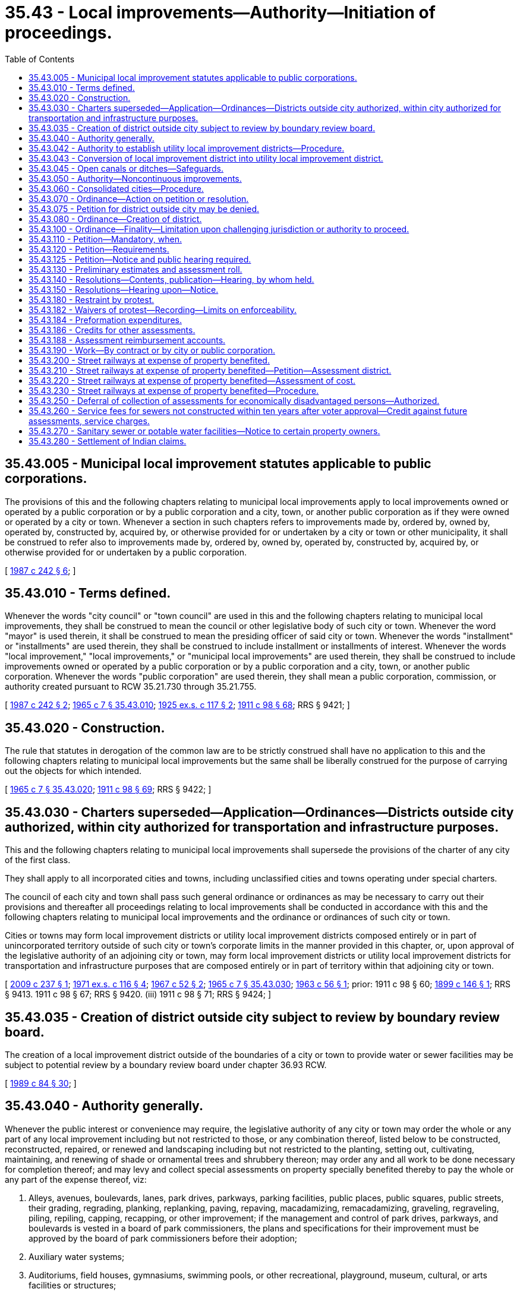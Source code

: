 = 35.43 - Local improvements—Authority—Initiation of proceedings.
:toc:

== 35.43.005 - Municipal local improvement statutes applicable to public corporations.
The provisions of this and the following chapters relating to municipal local improvements apply to local improvements owned or operated by a public corporation or by a public corporation and a city, town, or another public corporation as if they were owned or operated by a city or town. Whenever a section in such chapters refers to improvements made by, ordered by, owned by, operated by, constructed by, acquired by, or otherwise provided for or undertaken by a city or town or other municipality, it shall be construed to refer also to improvements made by, ordered by, owned by, operated by, constructed by, acquired by, or otherwise provided for or undertaken by a public corporation.

[ http://leg.wa.gov/CodeReviser/documents/sessionlaw/1987c242.pdf?cite=1987%20c%20242%20§%206[1987 c 242 § 6]; ]

== 35.43.010 - Terms defined.
Whenever the words "city council" or "town council" are used in this and the following chapters relating to municipal local improvements, they shall be construed to mean the council or other legislative body of such city or town. Whenever the word "mayor" is used therein, it shall be construed to mean the presiding officer of said city or town. Whenever the words "installment" or "installments" are used therein, they shall be construed to include installment or installments of interest. Whenever the words "local improvement," "local improvements," or "municipal local improvements" are used therein, they shall be construed to include improvements owned or operated by a public corporation or by a public corporation and a city, town, or another public corporation. Whenever the words "public corporation" are used therein, they shall mean a public corporation, commission, or authority created pursuant to RCW 35.21.730 through 35.21.755.

[ http://leg.wa.gov/CodeReviser/documents/sessionlaw/1987c242.pdf?cite=1987%20c%20242%20§%202[1987 c 242 § 2]; http://leg.wa.gov/CodeReviser/documents/sessionlaw/1965c7.pdf?cite=1965%20c%207%20§%2035.43.010[1965 c 7 § 35.43.010]; http://leg.wa.gov/CodeReviser/documents/sessionlaw/1925ex1c117.pdf?cite=1925%20ex.s.%20c%20117%20§%202[1925 ex.s. c 117 § 2]; http://leg.wa.gov/CodeReviser/documents/sessionlaw/1911c98.pdf?cite=1911%20c%2098%20§%2068[1911 c 98 § 68]; RRS § 9421; ]

== 35.43.020 - Construction.
The rule that statutes in derogation of the common law are to be strictly construed shall have no application to this and the following chapters relating to municipal local improvements but the same shall be liberally construed for the purpose of carrying out the objects for which intended.

[ http://leg.wa.gov/CodeReviser/documents/sessionlaw/1965c7.pdf?cite=1965%20c%207%20§%2035.43.020[1965 c 7 § 35.43.020]; http://leg.wa.gov/CodeReviser/documents/sessionlaw/1911c98.pdf?cite=1911%20c%2098%20§%2069[1911 c 98 § 69]; RRS § 9422; ]

== 35.43.030 - Charters superseded—Application—Ordinances—Districts outside city authorized, within city authorized for transportation and infrastructure purposes.
This and the following chapters relating to municipal local improvements shall supersede the provisions of the charter of any city of the first class.

They shall apply to all incorporated cities and towns, including unclassified cities and towns operating under special charters.

The council of each city and town shall pass such general ordinance or ordinances as may be necessary to carry out their provisions and thereafter all proceedings relating to local improvements shall be conducted in accordance with this and the following chapters relating to municipal local improvements and the ordinance or ordinances of such city or town.

Cities or towns may form local improvement districts or utility local improvement districts composed entirely or in part of unincorporated territory outside of such city or town's corporate limits in the manner provided in this chapter, or, upon approval of the legislative authority of an adjoining city or town, may form local improvement districts or utility local improvement districts for transportation and infrastructure purposes that are composed entirely or in part of territory within that adjoining city or town.

[ http://lawfilesext.leg.wa.gov/biennium/2009-10/Pdf/Bills/Session%20Laws/House/2285.SL.pdf?cite=2009%20c%20237%20§%201[2009 c 237 § 1]; http://leg.wa.gov/CodeReviser/documents/sessionlaw/1971ex1c116.pdf?cite=1971%20ex.s.%20c%20116%20§%204[1971 ex.s. c 116 § 4]; http://leg.wa.gov/CodeReviser/documents/sessionlaw/1967c52.pdf?cite=1967%20c%2052%20§%202[1967 c 52 § 2]; http://leg.wa.gov/CodeReviser/documents/sessionlaw/1965c7.pdf?cite=1965%20c%207%20§%2035.43.030[1965 c 7 § 35.43.030]; http://leg.wa.gov/CodeReviser/documents/sessionlaw/1963c56.pdf?cite=1963%20c%2056%20§%201[1963 c 56 § 1]; prior:   1911 c 98 § 60; http://leg.wa.gov/CodeReviser/documents/sessionlaw/1899c146.pdf?cite=1899%20c%20146%20§%201[1899 c 146 § 1]; RRS § 9413.   1911 c 98 § 67; RRS § 9420. (iii)  1911 c 98 § 71; RRS § 9424; ]

== 35.43.035 - Creation of district outside city subject to review by boundary review board.
The creation of a local improvement district outside of the boundaries of a city or town to provide water or sewer facilities may be subject to potential review by a boundary review board under chapter 36.93 RCW.

[ http://leg.wa.gov/CodeReviser/documents/sessionlaw/1989c84.pdf?cite=1989%20c%2084%20§%2030[1989 c 84 § 30]; ]

== 35.43.040 - Authority generally.
Whenever the public interest or convenience may require, the legislative authority of any city or town may order the whole or any part of any local improvement including but not restricted to those, or any combination thereof, listed below to be constructed, reconstructed, repaired, or renewed and landscaping including but not restricted to the planting, setting out, cultivating, maintaining, and renewing of shade or ornamental trees and shrubbery thereon; may order any and all work to be done necessary for completion thereof; and may levy and collect special assessments on property specially benefited thereby to pay the whole or any part of the expense thereof, viz:

. Alleys, avenues, boulevards, lanes, park drives, parkways, parking facilities, public places, public squares, public streets, their grading, regrading, planking, replanking, paving, repaving, macadamizing, remacadamizing, graveling, regraveling, piling, repiling, capping, recapping, or other improvement; if the management and control of park drives, parkways, and boulevards is vested in a board of park commissioners, the plans and specifications for their improvement must be approved by the board of park commissioners before their adoption;

. Auxiliary water systems;

. Auditoriums, field houses, gymnasiums, swimming pools, or other recreational, playground, museum, cultural, or arts facilities or structures;

. Bridges, culverts, and trestles and approaches thereto;

. Bulkheads and retaining walls;

. Dikes and embankments;

. Drains, sewers, and sewer appurtenances which as to trunk sewers shall include as nearly as possible all the territory which can be drained through the trunk sewer and subsewers connected thereto;

. Escalators or moving sidewalks together with the expense of operation and maintenance;

. Parks and playgrounds;

. Sidewalks, curbing, and crosswalks;

. Street lighting systems together with the expense of furnishing electrical energy, maintenance, and operation;

. Underground utilities transmission lines;

. Water mains, hydrants, and appurtenances which as to trunk water mains shall include as nearly as possible all the territory in the zone or district to which water may be distributed from the trunk water mains through lateral service and distribution mains and services;

. Fences, culverts, syphons, or coverings or any other feasible safeguards along, in place of, or over open canals or ditches to protect the public from the hazards thereof;

. Roadbeds, trackage, signalization, storage facilities for rolling stock, overhead and underground wiring, and any other stationary equipment reasonably necessary for the operation of an electrified public streetcar line;

. Systems of surface, underground, or overhead railways, tramways, buses, or any other means of local transportation except taxis, and including passenger, terminal, station parking, and related facilities and properties, and such other facilities as may be necessary for passenger and vehicular access to and from such terminal, station, parking, and related facilities and properties, together with all lands, rights-of-way, property, equipment, and accessories necessary for such systems and facilities;

. Convention center facilities or structures in cities incorporated before January 1, 1982, with a population over sixty thousand located in a county with a population over one million, other than the city of Seattle. Assessments for purposes of convention center facilities or structures may be levied only to the extent necessary to cover a funding shortfall that occurs when funds received from special excise taxes imposed pursuant to chapter 67.28 RCW are insufficient to fund the annual debt service for such facilities or structures, and may not be levied on property exclusively maintained as single-family or multifamily permanent residences whether they are rented, leased, or owner occupied;

. Programs of aquatic plant control, lake or river restoration, or water quality enhancement. Such programs must identify all the area of any lake or river which will be improved and must include the adjacent waterfront property specially benefited by such programs of improvements. Assessments may be levied only on waterfront property including any waterfront property owned by the department of natural resources or any other state agency. Notice of an assessment on a private leasehold in public property must comply with provisions of chapter 79.44 RCW. Programs under this subsection shall extend for a term of not more than five years;

. Railroad crossing protection devices, including maintenance and repair. Assessments for purposes of railroad crossing protection devices may not be levied on property owned or maintained by a railroad, railroad company, street railroad, or street railroad company, as defined in RCW 81.04.010, or a regional transit authority as defined in RCW 81.112.020; and

. Research laboratories, testing facilities, incubation facilities, and training centers built in areas designated as innovation partnership zones under RCW 43.330.270.

[ http://lawfilesext.leg.wa.gov/biennium/2011-12/Pdf/Bills/Session%20Laws/House/1937.SL.pdf?cite=2011%20c%2085%20§%201[2011 c 85 § 1]; http://lawfilesext.leg.wa.gov/biennium/2009-10/Pdf/Bills/Session%20Laws/House/1081-S2.SL.pdf?cite=2009%20c%20435%20§%201[2009 c 435 § 1]; http://lawfilesext.leg.wa.gov/biennium/1997-98/Pdf/Bills/Session%20Laws/Senate/5867-S.SL.pdf?cite=1997%20c%20452%20§%2016[1997 c 452 § 16]; http://leg.wa.gov/CodeReviser/documents/sessionlaw/1989c277.pdf?cite=1989%20c%20277%20§%201[1989 c 277 § 1]; http://leg.wa.gov/CodeReviser/documents/sessionlaw/1985c397.pdf?cite=1985%20c%20397%20§%201[1985 c 397 § 1]; http://leg.wa.gov/CodeReviser/documents/sessionlaw/1983c291.pdf?cite=1983%20c%20291%20§%201[1983 c 291 § 1]; http://leg.wa.gov/CodeReviser/documents/sessionlaw/1981c17.pdf?cite=1981%20c%2017%20§%201[1981 c 17 § 1]; http://leg.wa.gov/CodeReviser/documents/sessionlaw/1969ex1c258.pdf?cite=1969%20ex.s.%20c%20258%20§%201[1969 ex.s. c 258 § 1]; http://leg.wa.gov/CodeReviser/documents/sessionlaw/1965c7.pdf?cite=1965%20c%207%20§%2035.43.040[1965 c 7 § 35.43.040]; http://leg.wa.gov/CodeReviser/documents/sessionlaw/1959c75.pdf?cite=1959%20c%2075%20§%201[1959 c 75 § 1]; http://leg.wa.gov/CodeReviser/documents/sessionlaw/1957c144.pdf?cite=1957%20c%20144%20§%202[1957 c 144 § 2]; prior:   1911 c 98 § 1; RRS § 9352.  1945 c 190 § 1, part; 1915 c 168 § 6, part; 1913 c 131 § 1, part; 1911 c 98 § 6, part; Rem. Supp. 1945 § 9357, part. (iii)  1911 c 98 § 15; RRS § 9367. (iv) 1911 c 98 § 58, part; RRS § 9411, part; ]

== 35.43.042 - Authority to establish utility local improvement districts—Procedure.
Whenever the legislative authority of any city or town has provided pursuant to law for the acquisition, construction, reconstruction, purchase, condemnation and purchase, addition to, repair, or renewal of the whole or any portion of a:

. System for providing the city or town and the inhabitants thereof with water, which system includes as a whole or as a part thereof water mains, hydrants or appurtenances which are authorized subjects for local improvements under RCW 35.43.040(13) or other law; or a

. System for providing the city or town with sewerage and storm or surface water disposal, which system includes as a whole or as a part thereof drains, sewers or sewer appurtenances which are authorized subjects for local improvements under RCW 35.43.040(7) or other law; or

. Off-street parking facilities; and

Has further provided in accordance with any applicable provisions of the Constitution or statutory authority for the issuance and sale of revenue bonds to pay the cost of all or a portion of any such system, such legislative authority shall have the authority to establish utility local improvement districts, and to levy special assessments on all property specially benefited by any such local improvement to pay in whole or in part the damages or costs of any local improvements so provided for.

The initiation and formation of such utility local improvement districts and the levying, collection and enforcement of assessments shall be in the manner and subject to the same procedures and limitations as are now or hereafter provided by law for the initiation and formation of local improvement districts in cities and towns and the levying, collection and enforcement of assessments pursuant thereto.

It must be specified in any petition or resolution initiating the formation of such a utility local improvement district in a city or town and in the ordinance ordered pursuant thereto, that the assessments shall be for the sole purpose of payment into such revenue bond fund as may be specified by the legislative authority for the payment of revenue bonds issued to defray the cost of such system or facilities or any portion thereof as provided for in this section.

Assessments in any such utility local improvement district may be made on the basis of special benefits up to but not in excess of the total cost of the local improvements portion of any system or facilities payable by issuance of revenue bonds. No warrants or bonds shall be issued in any such utility local improvement district, but the collection of interest and principal on all assessments in such utility local improvement district, when collected, shall be paid into any such revenue bond fund.

When in the petition or resolution for establishment of a local improvement district and in the ordinance ordered pursuant thereto, it is specified or provided that the assessments shall be for the sole purpose of payment into a revenue bond fund for the payment of revenue bonds, then the local improvement district shall be designated a "utility local improvement district".

The provisions of chapters 35.45, 35.47 and 35.48 RCW shall have no application to utility local improvement districts created under authority of this section.

[ http://leg.wa.gov/CodeReviser/documents/sessionlaw/1969ex1c258.pdf?cite=1969%20ex.s.%20c%20258%20§%202[1969 ex.s. c 258 § 2]; http://leg.wa.gov/CodeReviser/documents/sessionlaw/1967c52.pdf?cite=1967%20c%2052%20§%201[1967 c 52 § 1]; ]

== 35.43.043 - Conversion of local improvement district into utility local improvement district.
The legislative authority of any city or town may by ordinance convert any then existing local improvement district into a utility local improvement district at any time prior to the adoption of an ordinance approving and confirming the final assessment roll of such local improvement district. The ordinance so converting the local improvement district shall provide for the payment of the special assessments levied in that district into the special fund established or to be established for the payment of revenue bonds issued to defray the cost of the local improvement in that district.

[ http://leg.wa.gov/CodeReviser/documents/sessionlaw/1967c52.pdf?cite=1967%20c%2052%20§%2028[1967 c 52 § 28]; ]

== 35.43.045 - Open canals or ditches—Safeguards.
Every city or town shall have the right of entry upon all irrigation, drainage, or flood control canal or ditch rights-of-way within its limits for all purposes necessary to safeguard the public from the hazards of such open canals or ditches, and the right to cause to be constructed, installed, and maintained upon or adjacent to such rights-of-way safeguards as provided in RCW 35.43.040: PROVIDED, That such safeguards must not unreasonably interfere with maintenance of the canal or ditch or with the operation thereof. The city or town, at its option, notwithstanding any laws to the contrary, may require the irrigation, drainage, flood control, or other district, agency, person, corporation, or association maintaining the canal or ditch to supervise the installation and construction of such safeguards, or to maintain the same. If such option is exercised reimbursement must be made by the city or town for all actual costs thereof.

[ http://leg.wa.gov/CodeReviser/documents/sessionlaw/1965c7.pdf?cite=1965%20c%207%20§%2035.43.045[1965 c 7 § 35.43.045]; http://leg.wa.gov/CodeReviser/documents/sessionlaw/1959c75.pdf?cite=1959%20c%2075%20§%202[1959 c 75 § 2]; ]

== 35.43.050 - Authority—Noncontinuous improvements.
When the legislative body of any city or town finds that all of the property within a local improvement district or utility local improvement district will be benefited by the improvements as a whole, a local improvement district or utility local improvement district may include adjoining, vicinal, or neighboring streets, avenues, and alleys or other improvements even though the improvements thus made are not connected or continuous. The assessment rates may be ascertained on the basis of the special benefit of the improvements as a whole to the properties within the entire local improvement district or utility local improvement district, or on the basis of the benefit of each unit of the improvements to the properties specially benefited by that unit, or the assessment rates may be ascertained by a combination of the two bases. Where no finding is made by the legislative body as to the benefit of the improvements as a whole to all of the property within a local improvement district or utility local improvement district, the cost and expense of each continuous unit of the improvements shall be ascertained separately, as near as may be, and the assessment rates shall be computed on the basis of the cost and expense of each unit. In the event of the initiation of a local improvement district authorized by this section or a utility local improvement district authorized by this section, the legislative body may, in its discretion, eliminate from the district any unit of the improvement which is not connected or continuous and may proceed with the balance of the improvement within the local improvement district or utility local improvement district, as fully and completely as though the eliminated unit had not been included within the improvement district, without the giving of any notices to the property owners remaining within the district, other than such notices as are required by the provisions of this chapter to be given subsequent to such elimination.

[ http://leg.wa.gov/CodeReviser/documents/sessionlaw/1985c397.pdf?cite=1985%20c%20397%20§%202[1985 c 397 § 2]; http://leg.wa.gov/CodeReviser/documents/sessionlaw/1967c52.pdf?cite=1967%20c%2052%20§%203[1967 c 52 § 3]; http://leg.wa.gov/CodeReviser/documents/sessionlaw/1965c7.pdf?cite=1965%20c%207%20§%2035.43.050[1965 c 7 § 35.43.050]; http://leg.wa.gov/CodeReviser/documents/sessionlaw/1957c144.pdf?cite=1957%20c%20144%20§%2014[1957 c 144 § 14]; prior: 1947 c 155 § 1, part; 1941 c 90 § 1, part; 1915 c 168 § 2, part; 1911 c 98 § 13, part; Rem. Supp. 1947 § 9365, part; ]

== 35.43.060 - Consolidated cities—Procedure.
The city council of any city which is composed of two or more cities or towns which have been or may hereafter be consolidated may make and pass all resolutions, orders and ordinances necessary for any assessment where the improvement was made or was being made by a component city or town prior to consolidation.

[ http://leg.wa.gov/CodeReviser/documents/sessionlaw/1965c7.pdf?cite=1965%20c%207%20§%2035.43.060[1965 c 7 § 35.43.060]; http://leg.wa.gov/CodeReviser/documents/sessionlaw/1911c98.pdf?cite=1911%20c%2098%20§%2064[1911 c 98 § 64]; RRS § 9417; ]

== 35.43.070 - Ordinance—Action on petition or resolution.
A local improvement may be ordered only by an ordinance of the city or town council, pursuant to either a resolution or petition therefor. The ordinance must receive the affirmative vote of at least a majority of the members of the council.

Charters of cities of the first class may prescribe further limitations. In cities and towns other than cities of the first class, the ordinance must receive the affirmative vote of at least two-thirds of the members of the council if, prior to its passage, written objections to its enactment are filed with the city clerk by or on behalf of the owners of a majority of the lineal frontage of the improvement and of the area within the limits of the proposed improvement district.

[ http://leg.wa.gov/CodeReviser/documents/sessionlaw/1965c7.pdf?cite=1965%20c%207%20§%2035.43.070[1965 c 7 § 35.43.070]; http://leg.wa.gov/CodeReviser/documents/sessionlaw/1911c98.pdf?cite=1911%20c%2098%20§%208[1911 c 98 § 8]; RRS § 9359.   1911 c 98 § 66; RRS § 9419; ]

== 35.43.075 - Petition for district outside city may be denied.
Whenever the formation of a local improvement district or utility local improvement district which lies entirely or in part outside of a city or town's corporate limits is initiated by petition the legislative authority of the city or town may by a majority vote deny the petition and refuse to form the local improvement district or utility local improvement district.

[ http://leg.wa.gov/CodeReviser/documents/sessionlaw/1967c52.pdf?cite=1967%20c%2052%20§%204[1967 c 52 § 4]; http://leg.wa.gov/CodeReviser/documents/sessionlaw/1965c7.pdf?cite=1965%20c%207%20§%2035.43.075[1965 c 7 § 35.43.075]; http://leg.wa.gov/CodeReviser/documents/sessionlaw/1963c56.pdf?cite=1963%20c%2056%20§%203[1963 c 56 § 3]; ]

== 35.43.080 - Ordinance—Creation of district.
Every ordinance ordering a local improvement to be paid in whole or in part by assessments against the property specially benefited shall describe the improvement and establish a local improvement district to be known as "local improvement district No. . . . .," or a utility local improvement district to be known as "utility local improvement district No. . . . ." which shall embrace as nearly as practicable all the property specially benefited by the improvement.

[ http://leg.wa.gov/CodeReviser/documents/sessionlaw/1969ex1c258.pdf?cite=1969%20ex.s.%20c%20258%20§%203[1969 ex.s. c 258 § 3]; http://leg.wa.gov/CodeReviser/documents/sessionlaw/1967c52.pdf?cite=1967%20c%2052%20§%205[1967 c 52 § 5]; http://leg.wa.gov/CodeReviser/documents/sessionlaw/1965c7.pdf?cite=1965%20c%207%20§%2035.43.080[1965 c 7 § 35.43.080]; http://leg.wa.gov/CodeReviser/documents/sessionlaw/1957c144.pdf?cite=1957%20c%20144%20§%2015[1957 c 144 § 15]; prior:  1947 c 155 § 1, part; 1941 c 90 § 1, part; 1915 c 168 § 2, part; 1911 c 98 § 13, part; Rem. Supp. 1947 § 9365, part.   1929 c 97 § 2; http://leg.wa.gov/CodeReviser/documents/sessionlaw/1911c98.pdf?cite=1911%20c%2098%20§%2014[1911 c 98 § 14]; RRS § 9366; ]

== 35.43.100 - Ordinance—Finality—Limitation upon challenging jurisdiction or authority to proceed.
The council may continue the hearing upon any petition or resolution provided for in this chapter and shall retain jurisdiction thereof until it is finally disposed of. The action and decision of the council as to all matters passed upon by it in relation to any petition or resolution shall be final and conclusive. No lawsuit whatsoever may be maintained challenging the jurisdiction or authority of the council to proceed with the improvement and creating the local improvement district or in any way challenging the validity thereof or any proceedings relating thereto unless that lawsuit is served and filed no later than thirty days after the date of passage of the ordinance ordering the improvement and creating the district or, when applicable, no later than thirty days after the expiration of the thirty-day protest period provided in RCW 35.43.180.

[ http://leg.wa.gov/CodeReviser/documents/sessionlaw/1969ex1c258.pdf?cite=1969%20ex.s.%20c%20258%20§%204[1969 ex.s. c 258 § 4]; http://leg.wa.gov/CodeReviser/documents/sessionlaw/1965c7.pdf?cite=1965%20c%207%20§%2035.43.100[1965 c 7 § 35.43.100]; http://leg.wa.gov/CodeReviser/documents/sessionlaw/1911c98.pdf?cite=1911%20c%2098%20§%2019[1911 c 98 § 19]; RRS § 9371; ]

== 35.43.110 - Petition—Mandatory, when.
Proceedings to establish local improvement districts must be initiated by petition in the following cases:

. Any local improvement payable in whole or in part by special assessments which includes a charge for the cost and expense of operation and maintenance of escalators or moving sidewalks shall be initiated only upon a petition signed by the owners of two-thirds of the lineal frontage upon the improvement to be made and two-thirds of the area within the limits of the proposed improvement district;

. If the management of park drives, parkways, and boulevards of a city has been vested in a board of park commissioners or similar authority: PROVIDED, That the proceedings may be initiated by a resolution, if the ordinance is passed at the request of the park board or similar authority therefor specifying the particular drives, parkways, or boulevards, or portions thereof to be improved and the nature of the improvement.

[ http://leg.wa.gov/CodeReviser/documents/sessionlaw/1981c313.pdf?cite=1981%20c%20313%20§%2010[1981 c 313 § 10]; http://leg.wa.gov/CodeReviser/documents/sessionlaw/1965c7.pdf?cite=1965%20c%207%20§%2035.43.110[1965 c 7 § 35.43.110]; http://leg.wa.gov/CodeReviser/documents/sessionlaw/1957c144.pdf?cite=1957%20c%20144%20§%203[1957 c 144 § 3]; prior:  1911 c 98 § 58, part; RRS § 9411, part.  1945 c 190 § 1, part; 1915 c 168 § 6, part; 1913 c 131 § 1, part; 1911 c 98 § 6, part; Rem. Supp. 1945 § 9357, part; ]

== 35.43.120 - Petition—Requirements.
Any local improvement may be initiated upon a petition signed by the owners of property aggregating a majority of the area within the proposed district. The petition must briefly describe: (1) The nature of the proposed improvement, (2) the territorial extent of the proposed improvement, (3) what proportion of the area within the proposed district is owned by the petitioners as shown by the records in the office of the county auditor, and (4) the fact that actual assessments may vary from assessment estimates so long as they do not exceed a figure equal to the increased true and fair value the improvement, or street lighting, adds to the property.

If any of the property within the area of the proposed district stands in the name of a deceased person, or of any person for whom a guardian has been appointed and not discharged, the signature of the executor, administrator, or guardian, as the case may be, shall be equivalent to the signature of the owner of the property on the petition. The petition must be filed with the clerk or with such other officer as the city or town by charter or ordinance may require.

[ http://leg.wa.gov/CodeReviser/documents/sessionlaw/1989c243.pdf?cite=1989%20c%20243%20§%201[1989 c 243 § 1]; http://leg.wa.gov/CodeReviser/documents/sessionlaw/1981c323.pdf?cite=1981%20c%20323%20§%201[1981 c 323 § 1]; http://leg.wa.gov/CodeReviser/documents/sessionlaw/1969ex1c258.pdf?cite=1969%20ex.s.%20c%20258%20§%205[1969 ex.s. c 258 § 5]; http://leg.wa.gov/CodeReviser/documents/sessionlaw/1965c7.pdf?cite=1965%20c%207%20§%2035.43.120[1965 c 7 § 35.43.120]; http://leg.wa.gov/CodeReviser/documents/sessionlaw/1957c144.pdf?cite=1957%20c%20144%20§%206[1957 c 144 § 6]; prior: 1911 c 98 § 9, part; RRS § 9360, part; ]

== 35.43.125 - Petition—Notice and public hearing required.
A public hearing shall be held on the creation of a proposed local improvement district or utility local improvement district that is initiated by petition. Notice requirements for this public hearing shall be the same as for the public hearing on the creation of a proposed local improvement district or utility local improvement district that is initiated by resolution.

[ http://leg.wa.gov/CodeReviser/documents/sessionlaw/1987c315.pdf?cite=1987%20c%20315%20§%202[1987 c 315 § 2]; ]

== 35.43.130 - Preliminary estimates and assessment roll.
Upon the filing of a petition or upon the adoption of a resolution, as the case may be, initiating a proceeding for the formation of a local improvement district or utility local improvement district, the proper board, officer, or authority designated by charter or ordinance to make the preliminary estimates and assessment roll shall cause an estimate to be made of the cost and expense of the proposed improvement and certify it to the legislative authority of the city or town together with all papers and information in its possession touching the proposed improvement, a description of the boundaries of the district, and a statement of what portion of the cost and expense of the improvement should be borne by the property within the proposed district.

If the proceedings were initiated by petition the designated board, officer or authority shall also determine the sufficiency of the petition and whether the facts set forth therein are true. If the petition is found to be sufficient and in all proceedings initiated by resolution of the legislative authority of the city or town, the estimates must be accompanied by a diagram showing thereon the lots, tracts, and parcels of land and other property which will be specially benefited by the proposed improvement and the estimated amount of the cost and expense thereof to be borne by each lot, tract, or parcel of land or other property: PROVIDED, That no such diagram shall be required where such estimates are on file in the office of the city engineer, or other designated city office, together with a detailed copy of the preliminary assessment roll and the plans and assessment maps of the proposed improvement.

For the purpose of estimating and levying local improvement assessments, the value of property of the United States, of the state, or of any county, city, town, school district, or other public corporation whose property is not assessed for general taxes shall be computed according to the standards afforded by similarly situated property which is assessed for general taxes.

[ http://leg.wa.gov/CodeReviser/documents/sessionlaw/1983c303.pdf?cite=1983%20c%20303%20§%201[1983 c 303 § 1]; http://leg.wa.gov/CodeReviser/documents/sessionlaw/1967c52.pdf?cite=1967%20c%2052%20§%206[1967 c 52 § 6]; http://leg.wa.gov/CodeReviser/documents/sessionlaw/1965c7.pdf?cite=1965%20c%207%20§%2035.43.130[1965 c 7 § 35.43.130]; http://leg.wa.gov/CodeReviser/documents/sessionlaw/1957c144.pdf?cite=1957%20c%20144%20§%207[1957 c 144 § 7]; prior:  1953 c 26 § 1.  1911 c 98 § 9, part; RRS § 9360, part.  1929 c 97 § 1, part; 1911 c 98 § 10, part; RRS § 9361, part. (iii) 1949 c 28 § 1, part; 1931 c 85 § 1, part; 1927 c 109 § 1, part; 1923 c 135 § 1, part; 1921 c 128 § 1, part; 1915 c 168 § 1, part; 1911 c 98 § 12, part; Rem. Supp. 1949 § 9363, part. (iv) 1927 c 209 § 4, part; 1923 c 141 § 4, part; RRS § 9351-4, part; ]

== 35.43.140 - Resolutions—Contents, publication—Hearing, by whom held.
Any local improvement to be paid for in whole or in part by the levy and collection of assessments upon the property within the proposed improvement district may be initiated by a resolution of the city or town council or other legislative authority of the city or town, declaring its intention to order the improvement, setting forth the nature and territorial extent of the improvement, containing a statement that actual assessments may vary from assessment estimates so long as they do not exceed a figure equal to the increased true and fair value the improvement, or street lighting, adds to the property, and notifying all persons who may desire to object thereto to appear and present their objections at a time to be fixed therein.

In the case of trunk sewers and trunk water mains the resolution must describe the routes along which the trunk sewer, subsewer and branches of trunk water main and laterals are to be constructed.

In case of dikes or other structures to protect the city or town or any part thereof from overflow or to open, deepen, straighten, or enlarge watercourses, waterways and other channels the resolution must set forth the place of commencement and ending thereof and the route to be used.

In the case of auxiliary water systems, or extensions thereof or additions thereto for protection of the city or town or any part thereof from fire, the resolution must set forth the routes along which the auxiliary water system or extensions thereof or additions thereto are to be constructed and specifications of the structures or works necessary thereto or forming a part thereof.

The resolution shall be published in at least two consecutive issues of the official newspaper of the city or town, the first publication to be at least fifteen days before the day fixed for the hearing.

The hearing herein required may be held before the city or town council, or other legislative authority, or before a committee thereof. The legislative authority of a city or town may designate an officer to conduct the hearings. The committee or hearing officer shall report recommendations on the resolution to the legislative authority for final action.

[ http://lawfilesext.leg.wa.gov/biennium/1993-94/Pdf/Bills/Session%20Laws/House/1955-S.SL.pdf?cite=1994%20c%2071%20§%202[1994 c 71 § 2]; http://leg.wa.gov/CodeReviser/documents/sessionlaw/1989c243.pdf?cite=1989%20c%20243%20§%202[1989 c 243 § 2]; http://leg.wa.gov/CodeReviser/documents/sessionlaw/1985c469.pdf?cite=1985%20c%20469%20§%2029[1985 c 469 § 29]; http://leg.wa.gov/CodeReviser/documents/sessionlaw/1984c203.pdf?cite=1984%20c%20203%20§%201[1984 c 203 § 1]; http://leg.wa.gov/CodeReviser/documents/sessionlaw/1965c7.pdf?cite=1965%20c%207%20§%2035.43.140[1965 c 7 § 35.43.140]; http://leg.wa.gov/CodeReviser/documents/sessionlaw/1957c144.pdf?cite=1957%20c%20144%20§%208[1957 c 144 § 8]; prior:  1953 c 177 § 1.  1929 c 97 § 1, part; 1911 c 98 § 10, part; RRS § 9361, part.  1911 c 98 § 16, part; RRS § 9368, part. (iii) 1911 c 98 § 17, part; RRS § 9369, part. (iv) 1911 c 98 § 18, part; RRS § 9370, part; ]

== 35.43.150 - Resolutions—Hearing upon—Notice.
Notice of the hearing upon a resolution declaring the intention of the legislative authority of a city or town to order an improvement shall be given by mail at least fifteen days before the day fixed for hearing to the owners or reputed owners of all lots, tracts, and parcels of land or other property to be specially benefited by the proposed improvement, as shown on the rolls of the county assessor, directed to the address thereon shown.

The notice shall set forth the nature of the proposed improvement, the estimated cost, a statement that actual assessments may vary from assessment estimates so long as they do not exceed a figure equal to the increased true and fair value the improvement, or street lighting, adds to the property, and the estimated benefits of the particular lot, tract, or parcel.

[ http://leg.wa.gov/CodeReviser/documents/sessionlaw/1989c243.pdf?cite=1989%20c%20243%20§%203[1989 c 243 § 3]; http://leg.wa.gov/CodeReviser/documents/sessionlaw/1983c303.pdf?cite=1983%20c%20303%20§%202[1983 c 303 § 2]; http://leg.wa.gov/CodeReviser/documents/sessionlaw/1965c7.pdf?cite=1965%20c%207%20§%2035.43.150[1965 c 7 § 35.43.150]; http://leg.wa.gov/CodeReviser/documents/sessionlaw/1957c144.pdf?cite=1957%20c%20144%20§%209[1957 c 144 § 9]; prior: 1929 c 97 § 1, part; 1911 c 98 § 10, part; RRS § 9361, part; ]

== 35.43.180 - Restraint by protest.
The jurisdiction of the legislative authority of a city or town to proceed with any local improvement initiated by resolution shall be divested by a protest filed with the city or town council within thirty days from the date of passage of the ordinance ordering the improvement, signed by the owners of the property within the proposed local improvement district or utility local improvement district subject to sixty percent or more of the total cost of the improvement including federally-owned or other nonassessable property as shown and determined by the preliminary estimates and assessment roll of the proposed improvement district or, if all or part of the local improvement district or utility local improvement district lies outside of the city or town, such jurisdiction shall be divested by a protest filed in the same manner and signed by the owners of property which is within the proposed local improvement district or utility local improvement district but outside the boundaries of the city or town, and which is subject to sixty percent or more of that part of the total cost of the improvement allocable to property within the proposed local improvement district or utility local improvement district but outside the boundaries of the city or town, including federally-owned or other nonassessable property: PROVIDED, That such restraint by protest shall not apply to any of the following local improvements, if the legislative body finds and recites in the ordinance or resolution authorizing the improvement that such improvement is necessary for the protection of the public health and safety and such ordinance or resolution is passed by unanimous vote of all members present: (1) Sanitary sewers or watermains where the health officer of the city or town, or department of ecology, files with the legislative authority a report showing the necessity for such improvement; and (2) fire hydrants where the chief of the fire department files a report showing the necessity for such improvement.

[ http://leg.wa.gov/CodeReviser/documents/sessionlaw/1983c303.pdf?cite=1983%20c%20303%20§%203[1983 c 303 § 3]; http://leg.wa.gov/CodeReviser/documents/sessionlaw/1967c52.pdf?cite=1967%20c%2052%20§%208[1967 c 52 § 8]; http://leg.wa.gov/CodeReviser/documents/sessionlaw/1965c58.pdf?cite=1965%20c%2058%20§%202[1965 c 58 § 2]; http://leg.wa.gov/CodeReviser/documents/sessionlaw/1965c7.pdf?cite=1965%20c%207%20§%2035.43.180[1965 c 7 § 35.43.180]; http://leg.wa.gov/CodeReviser/documents/sessionlaw/1963c56.pdf?cite=1963%20c%2056%20§%202[1963 c 56 § 2]; http://leg.wa.gov/CodeReviser/documents/sessionlaw/1957c144.pdf?cite=1957%20c%20144%20§%2012[1957 c 144 § 12]; prior: 1949 c 28 § 1, part; 1931 c 85 § 1, part; 1927 c 109 § 1, part; 1923 c 135 § 1, part; 1921 c 128 § 1, part; 1915 c 168 § 1, part; 1911 c 98 § 12, part; Rem. Supp. 1949 § 9363, part; ]

== 35.43.182 - Waivers of protest—Recording—Limits on enforceability.
If an owner of property enters into an agreement with a city or town waiving the property owner's right under RCW 35.43.180 to protest formation of a local improvement district, the agreement must specify the improvements to be financed by the district and shall set forth the effective term of the agreement, which shall not exceed ten years. The agreement must be recorded with the auditor of the county in which the property is located. It is against public policy and void for an owner, by agreement, as a condition imposed in connection with proposed property development, or otherwise, to waive rights to object to the property owner's individual assessment (including the determination of special benefits allocable to the property), or to appeal to the superior court the decision of the city or town council affirming the final assessment roll.

[ http://leg.wa.gov/CodeReviser/documents/sessionlaw/1988c179.pdf?cite=1988%20c%20179%20§%208[1988 c 179 § 8]; ]

== 35.43.184 - Preformation expenditures.
The city or town engineer or other designated official may contract with owners of real property to provide for payment by the owners of the cost of the preparation of engineering plans, surveys, studies, appraisals, legal services, and other expenses associated with improvements to be financed in whole or in part by a local improvement district (not including the cost of actual construction of such improvements), that the owners elect to undertake. The contract may provide for reimbursement to the owner of such costs from the proceeds of bonds issued by the district after formation of a district under this chapter, from assessments paid to the district as appropriate, or by a credit in the amount of such costs against future assessments assessed against such property under the district. Such reimbursement shall be made to the owner of the property at the time of reimbursement. The contract shall also provide that such costs shall not be reimbursed to the owner if a district to construct the specified improvements (as the project may be amended) is not formed within six years of the date of the contract. The contract shall provide that any preformation work shall be conducted only under the direction of the city or town engineer or other appropriate city or town authority.

[ http://leg.wa.gov/CodeReviser/documents/sessionlaw/1988c179.pdf?cite=1988%20c%20179%20§%209[1988 c 179 § 9]; ]

== 35.43.186 - Credits for other assessments.
A city or town ordering a local improvement upon which special assessments on property specifically benefited by the improvement are levied and collected, may provide as part of the ordinance creating the local improvement district that moneys paid or the cost of facilities constructed by a property owner in the district in satisfaction of obligations under chapter 39.92 RCW, shall be credited against assessments due from the owner of such property at the time the credit is made, if those moneys paid or facilities constructed directly defray the cost of the specified improvements under the district and if credit for such amounts is reflected in the final assessment roll confirmed for the district.

[ http://leg.wa.gov/CodeReviser/documents/sessionlaw/1988c179.pdf?cite=1988%20c%20179%20§%2010[1988 c 179 § 10]; ]

== 35.43.188 - Assessment reimbursement accounts.
A city or town ordering a local improvement upon which special assessments on property specifically benefited by the improvement are levied and collected, may provide as part of the ordinance creating the local improvement district that the payment of an assessment levied for the district on underdeveloped properties may be made by owners of other properties within the district, if they so elect, subject to terms of reimbursement set forth in the ordinance. The terms for reimbursement shall require the owners of underdeveloped properties on whose behalf payments of assessments have been made to reimburse all such assessment payments to the party who made them when those properties are developed or redeveloped, together with interest at a rate specified in the ordinance. The ordinance may provide that reimbursement shall be made on a one-time, lump sum basis, or may provide that reimbursement shall be made over a period not to exceed five years. The ordinance may provide that reimbursement shall be made no later than the time of dissolution of the district, or may provide that no reimbursement is due if the underdeveloped properties are not developed or redeveloped before the dissolution of the district. Reimbursement amounts due from underdeveloped properties under this section are liens upon the underdeveloped properties in the same manner and with like effect as assessments made under this chapter. For the purposes of this section, "underdeveloped properties" may include those properties that, in the discretion of the legislative body of the city or town, (1) are undeveloped or are not developed to their highest and best use, and (2) are likely to be developed or redeveloped before the dissolution of the district.

[ http://leg.wa.gov/CodeReviser/documents/sessionlaw/1988c179.pdf?cite=1988%20c%20179%20§%2011[1988 c 179 § 11]; ]

== 35.43.190 - Work—By contract or by city or public corporation.
All local improvements, the funds for the making of which are derived in whole or in part from assessments upon property specially benefited shall be made by contract on competitive bids whenever the estimated cost of such improvement including the cost of materials, supplies, labor, and equipment will exceed the sum of five thousand dollars. The city, town, or public corporation may reject any and all bids. The city, town, or public corporation itself may make the local improvements if all the bids received exceed by ten percent preliminary cost estimates prepared by an independent consulting engineer or registered professional engineer retained for that purpose by the city, town, or public corporation.

[ http://leg.wa.gov/CodeReviser/documents/sessionlaw/1987c242.pdf?cite=1987%20c%20242%20§%203[1987 c 242 § 3]; http://leg.wa.gov/CodeReviser/documents/sessionlaw/1971ex1c116.pdf?cite=1971%20ex.s.%20c%20116%20§%206[1971 ex.s. c 116 § 6]; http://leg.wa.gov/CodeReviser/documents/sessionlaw/1965c7.pdf?cite=1965%20c%207%20§%2035.43.190[1965 c 7 § 35.43.190]; http://leg.wa.gov/CodeReviser/documents/sessionlaw/1911c98.pdf?cite=1911%20c%2098%20§%2059[1911 c 98 § 59]; RRS § 9412; ]

== 35.43.200 - Street railways at expense of property benefited.
Any city or town in this state owning and operating a municipal street railway over one hundred miles of track shall have power to provide for purchasing, or otherwise acquiring, or constructing and equipping surface, subway and elevated street railways and extensions thereof, and to levy and collect special assessments on property specially benefited thereby, for paying the cost and expense of the same or any portion thereof, as hereinafter provided.

[ http://leg.wa.gov/CodeReviser/documents/sessionlaw/1965c7.pdf?cite=1965%20c%207%20§%2035.43.200[1965 c 7 § 35.43.200]; http://leg.wa.gov/CodeReviser/documents/sessionlaw/1923c176.pdf?cite=1923%20c%20176%20§%201[1923 c 176 § 1]; RRS § 9425-1; ]

== 35.43.210 - Street railways at expense of property benefited—Petition—Assessment district.
Any improvement district created under RCW 35.43.200- 35.43.230 shall be created only by ordinance defining its boundaries as specified and described in the petition therefor and specifying the plan or system therein provided for; and shall be initiated only upon a petition therefor, specifying and describing the boundaries of such district and specifying the plan or system of proposed improvement, signed by the owners of at least sixty percent of the lineal frontage upon the proposed improvement and of at least fifty percent of the area within the limits of the proposed improvement district: PROVIDED, That the city council may in its discretion reject any such petition.

[ http://leg.wa.gov/CodeReviser/documents/sessionlaw/1965c7.pdf?cite=1965%20c%207%20§%2035.43.210[1965 c 7 § 35.43.210]; http://leg.wa.gov/CodeReviser/documents/sessionlaw/1923c176.pdf?cite=1923%20c%20176%20§%202[1923 c 176 § 2]; RRS § 9425-2; ]

== 35.43.220 - Street railways at expense of property benefited—Assessment of cost.
The cost and expense of any such improvement shall be distributed and assessed against all the property included in such local improvement district, in accordance with the special benefits conferred thereon.

[ http://leg.wa.gov/CodeReviser/documents/sessionlaw/1965c7.pdf?cite=1965%20c%207%20§%2035.43.220[1965 c 7 § 35.43.220]; http://leg.wa.gov/CodeReviser/documents/sessionlaw/1923c176.pdf?cite=1923%20c%20176%20§%203[1923 c 176 § 3]; RRS § 9425-3; ]

== 35.43.230 - Street railways at expense of property benefited—Procedure.
Except as herein otherwise provided all matters and proceedings relating to such local improvement district, the levying and collecting of assessments, the issuance and redemption of local improvement warrants and bonds, and the enforcement of local assessment liens hereunder shall be governed by the laws relating to local improvements; and all matters and proceedings relating to the purchase, acquisition, or construction and equipment of the improvement and the operation of the same hereunder and the issuance and redemption of utility bonds and warrants, if any, and the use of general or utility funds, if any, in connection with the purchase, acquisition, construction, equipping, or operation of the improvement shall be governed by the laws relating to municipal public utilities.

[ http://leg.wa.gov/CodeReviser/documents/sessionlaw/1965c7.pdf?cite=1965%20c%207%20§%2035.43.230[1965 c 7 § 35.43.230]; http://leg.wa.gov/CodeReviser/documents/sessionlaw/1923c176.pdf?cite=1923%20c%20176%20§%204[1923 c 176 § 4]; RRS § 9425-4; ]

== 35.43.250 - Deferral of collection of assessments for economically disadvantaged persons—Authorized.
Any city of the first class in this state ordering any local improvement upon which shall be levied and collected special assessments on property specifically benefited thereby may provide as part of the ordinance creating any local improvement district that the collection of any assessment levied therefor may be deferred until a time previous to the dissolution of the district for those economically disadvantaged property owners or other persons who, under the terms of a recorded contract of purchase, recorded mortgage, recorded deed of trust transaction or recorded lease are responsible under penalty of forfeiture, foreclosure or default as between vendor/vendee, mortgagor/mortgagee, grantor and trustor/trustee and grantee, and beneficiary and lendor, or lessor and lessee for the payment of local improvement district assessments, and in the manner specified in the ordinance qualify for such deferment, upon assurance of property security for the payment thereof.

[ http://leg.wa.gov/CodeReviser/documents/sessionlaw/1972ex1c137.pdf?cite=1972%20ex.s.%20c%20137%20§%202[1972 ex.s. c 137 § 2]; ]

== 35.43.260 - Service fees for sewers not constructed within ten years after voter approval—Credit against future assessments, service charges.
Any municipal corporation, quasi municipal corporation, or political subdivision which has the authority to install sewers by establishing local improvement districts, which has charged and collected monthly service fees for sewers, that have been authorized and approved by the voters and have not been constructed for a period of ten or more years since the voter approval, is hereby authorized and directed to grant a credit against the future assessment to be assessed at the time of actual completion of construction of the sewers for each parcel of real property in an amount equal in dollars to the total amount of service fees charged and collected since voter approval for each such parcel, plus interest at six percent compounded annually: PROVIDED, That if such service fees and interest exceed the future assessment for construction of the sewers, such excess funds shall be used to defray future sewer service charge fees.

It is the intent of the legislature that the provisions of this section are procedural and remedial and shall have retroactive effect.

[ http://leg.wa.gov/CodeReviser/documents/sessionlaw/1977c72.pdf?cite=1977%20c%2072%20§%203[1977 c 72 § 3]; ]

== 35.43.270 - Sanitary sewer or potable water facilities—Notice to certain property owners.
Whenever it is proposed that a local improvement district or utility local improvement district finance sanitary sewers or potable water facilities, additional notice of the public hearing on the proposed improvement district shall be mailed to the owners of any property located outside of the proposed improvement district that would be required as a condition of federal housing administration loan qualification, at the time of notice, to be connected to the specific sewer or water facilities installed by the local improvement district. The notice shall include information about this restriction.

[ http://leg.wa.gov/CodeReviser/documents/sessionlaw/1987c315.pdf?cite=1987%20c%20315%20§%201[1987 c 315 § 1]; ]

== 35.43.280 - Settlement of Indian claims.
. The settlement of Indian land and other claims against public and private property owners is declared to be in the interest of public health and safety, orderly government, environmental protection, economic development, and the social well-being of the citizens of this state, and to specifically benefit the properties released from those claims.

It is the purpose of chapter 4, Laws of 1989 1st ex. sess. to encourage the settlement of such Indian land and other claims lawsuits by permitting the establishment and use of local improvement districts to finance all or a portion of the settlement costs of such lawsuits.

. A local improvement district may be established by a local government legislative authority to finance all or part of the settlement costs in an Indian land and other claims settlement related to public and private property located within the local government. The settlement of an Indian land claim lawsuit shall be deemed to be an improvement that may be financed in whole or in part through use of a local improvement district.

Except as expressly provided in this section, all matters relating to the establishment and operation of such a local improvement district, the levying and collection of special assessments, the issuance of local improvement district bonds and other obligations, and all related matters, shall be subject to the provisions of chapters 35.43 through 35.54 RCW. The resolution or petition initiating the creation of a local improvement district used to finance all or a portion of an Indian land and other claims settlement shall describe the general nature of the Indian land and other claims and the proposed settlement. The value of a contribution by any person, municipal corporation, political subdivision, or the state of money, real property, or personal property to the settlement of Indian land and other claims shall be credited to any assessment for a local improvement district under this section.

[ http://leg.wa.gov/CodeReviser/documents/sessionlaw/1989ex1c4.pdf?cite=1989%201st%20ex.s.%20c%204%20§%202[1989 1st ex.s. c 4 § 2]; ]


